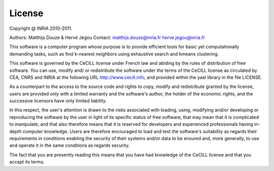 License
=======

Copyright @ INRIA 2010-2011. 

Authors: Matthijs Douze \& Hervé Jégou 
Contact: matthijs.douze@inria.fr  herve.jegou@inria.fr 
 

This software is a computer program whose purpose is to provide 
efficient tools for basic yet computationally demanding tasks, 
such as find k-nearest neighbors using exhaustive search 
and kmeans clustering. 

This software is governed by the CeCILL license under French law and
abiding by the rules of distribution of free software.  You can  use, 
modify and/ or redistribute the software under the terms of the CeCILL
license as circulated by CEA, CNRS and INRIA at the following URL
http://www.cecill.info, and provided within the \yael library 
in the file LICENSE. 


As a counterpart to the access to the source code and  rights to copy,
modify and redistribute granted by the license, users are provided only
with a limited warranty  and the software's author,  the holder of the
economic rights,  and the successive licensors  have only  limited
liability. 


In this respect, the user's attention is drawn to the risks associated
with loading,  using,  modifying and/or developing or reproducing the
software by the user in light of its specific status of free software,
that may mean  that it is complicated to manipulate,  and  that  also
therefore means  that it is reserved for developers  and  experienced
professionals having in-depth computer knowledge. Users are therefore
encouraged to load and test the software's suitability as regards their
requirements in conditions enabling the security of their systems and/or 
data to be ensured and,  more generally, to use and operate it in the 
same conditions as regards security. 


The fact that you are presently reading this means that you have had
knowledge of the CeCILL license and that you accept its terms.

